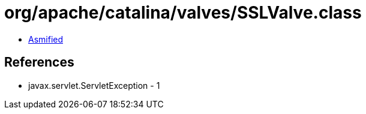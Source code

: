 = org/apache/catalina/valves/SSLValve.class

 - link:SSLValve-asmified.java[Asmified]

== References

 - javax.servlet.ServletException - 1
